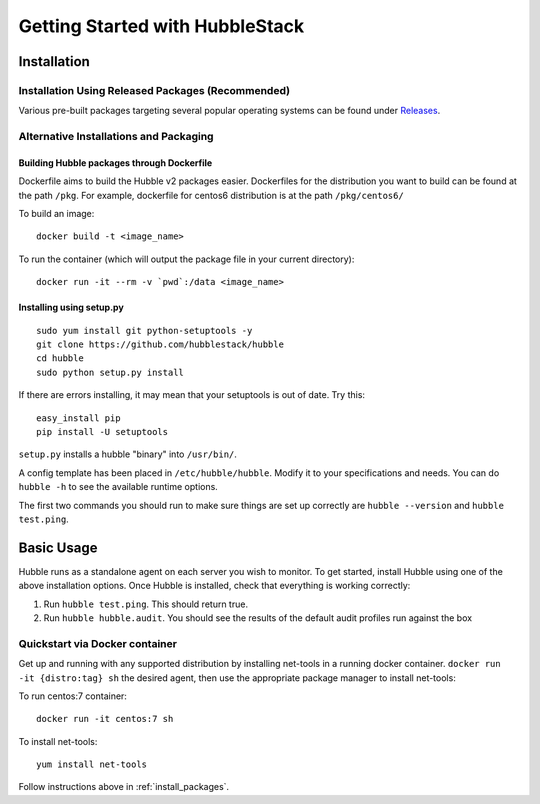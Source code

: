 Getting Started with HubbleStack
================================

Installation
------------

.. _install_packages:

Installation Using Released Packages (Recommended)
^^^^^^^^^^^^^^^^^^^^^^^^^^^^^^^^^^^^^^^^^^^^^^^^^^

Various pre-built packages targeting several popular operating systems can be
found under `Releases <https://github.com/hubblestack/hubble/releases>`_.

Alternative Installations and Packaging
^^^^^^^^^^^^^^^^^^^^^^^^^^^^^^^^^^^^^^^

Building Hubble packages through Dockerfile
"""""""""""""""""""""""""""""""""""""""""""

Dockerfile aims to build the Hubble v2 packages easier. Dockerfiles for the
distribution you want to build can be found at the path ``/pkg``. For example,
dockerfile for centos6 distribution is at the path ``/pkg/centos6/``

To build an image::

    docker build -t <image_name>

To run the container (which will output the package file in your current
directory)::

    docker run -it --rm -v `pwd`:/data <image_name>

Installing using setup.py
"""""""""""""""""""""""""

::

    sudo yum install git python-setuptools -y
    git clone https://github.com/hubblestack/hubble
    cd hubble
    sudo python setup.py install

If there are errors installing, it may mean that your setuptools is out of
date. Try this::

    easy_install pip
    pip install -U setuptools

``setup.py`` installs a hubble "binary" into ``/usr/bin/``.

A config template has been placed in ``/etc/hubble/hubble``. Modify it to your
specifications and needs. You can do ``hubble -h`` to see the available runtime
options.

The first two commands you should run to make sure things are set up correctly
are ``hubble --version`` and ``hubble test.ping``.


Basic Usage
-----------

Hubble runs as a standalone agent on each server you wish to monitor. To get
started, install Hubble using one of the above installation options. Once
Hubble is installed, check that everything is working correctly:

#. Run ``hubble test.ping``. This should return true.
#. Run ``hubble hubble.audit``. You should see the results of the default audit
   profiles run against the box

Quickstart via Docker container
^^^^^^^^^^^^^^^^^^^^^^^^^^^^^^^

Get up and running with any supported distribution by installing net-tools in a
running docker container.  ``docker run -it {distro:tag} sh`` the desired
agent, then use the appropriate package manager to install net-tools:

To run centos:7 container::

    docker run -it centos:7 sh

To install net-tools::

    yum install net-tools

Follow instructions above in :ref:`install_packages`.
